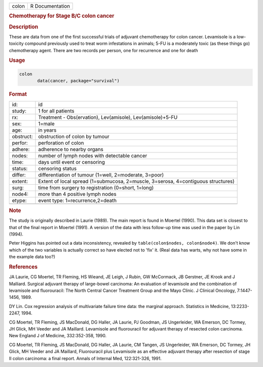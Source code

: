 .. container::

   ===== ===============
   colon R Documentation
   ===== ===============

   .. rubric:: Chemotherapy for Stage B/C colon cancer
      :name: colon

   .. rubric:: Description
      :name: description

   These are data from one of the first successful trials of adjuvant
   chemotherapy for colon cancer. Levamisole is a low-toxicity compound
   previously used to treat worm infestations in animals; 5-FU is a
   moderately toxic (as these things go) chemotherapy agent. There are
   two records per person, one for recurrence and one for death

   .. rubric:: Usage
      :name: usage

   .. code:: R

      colon
             data(cancer, package="survival")

   .. rubric:: Format
      :name: format

   +-----------+---------------------------------------------------------+
   | id:       | id                                                      |
   +-----------+---------------------------------------------------------+
   | study:    | 1 for all patients                                      |
   +-----------+---------------------------------------------------------+
   | rx:       | Treatment - Obs(ervation), Lev(amisole),                |
   |           | Lev(amisole)+5-FU                                       |
   +-----------+---------------------------------------------------------+
   | sex:      | 1=male                                                  |
   +-----------+---------------------------------------------------------+
   | age:      | in years                                                |
   +-----------+---------------------------------------------------------+
   | obstruct: | obstruction of colon by tumour                          |
   +-----------+---------------------------------------------------------+
   | perfor:   | perforation of colon                                    |
   +-----------+---------------------------------------------------------+
   | adhere:   | adherence to nearby organs                              |
   +-----------+---------------------------------------------------------+
   | nodes:    | number of lymph nodes with detectable cancer            |
   +-----------+---------------------------------------------------------+
   | time:     | days until event or censoring                           |
   +-----------+---------------------------------------------------------+
   | status:   | censoring status                                        |
   +-----------+---------------------------------------------------------+
   | differ:   | differentiation of tumour (1=well, 2=moderate, 3=poor)  |
   +-----------+---------------------------------------------------------+
   | extent:   | Extent of local spread (1=submucosa, 2=muscle,          |
   |           | 3=serosa, 4=contiguous structures)                      |
   +-----------+---------------------------------------------------------+
   | surg:     | time from surgery to registration (0=short, 1=long)     |
   +-----------+---------------------------------------------------------+
   | node4:    | more than 4 positive lymph nodes                        |
   +-----------+---------------------------------------------------------+
   | etype:    | event type: 1=recurrence,2=death                        |
   +-----------+---------------------------------------------------------+
   |           |                                                         |
   +-----------+---------------------------------------------------------+

   .. rubric:: Note
      :name: note

   The study is originally described in Laurie (1989). The main report
   is found in Moertel (1990). This data set is closest to that of the
   final report in Moertel (1991). A version of the data with less
   follow-up time was used in the paper by Lin (1994).

   Peter Higgins has pointed out a data inconsistency, revealed by
   ``table(colon$nodes, colon$node4)``. We don't know which of the two
   variables is actually correct so have elected not to 'fix' it. (Real
   data has warts, why not have some in the example data too?)

   .. rubric:: References
      :name: references

   JA Laurie, CG Moertel, TR Fleming, HS Wieand, JE Leigh, J Rubin, GW
   McCormack, JB Gerstner, JE Krook and J Malliard. Surgical adjuvant
   therapy of large-bowel carcinoma: An evaluation of levamisole and the
   combination of levamisole and fluorouracil: The North Central Cancer
   Treatment Group and the Mayo Clinic. J Clinical Oncology,
   7:1447-1456, 1989.

   DY Lin. Cox regression analysis of multivariate failure time data:
   the marginal approach. Statistics in Medicine, 13:2233-2247, 1994.

   CG Moertel, TR Fleming, JS MacDonald, DG Haller, JA Laurie, PJ
   Goodman, JS Ungerleider, WA Emerson, DC Tormey, JH Glick, MH Veeder
   and JA Maillard. Levamisole and fluorouracil for adjuvant therapy of
   resected colon carcinoma. New England J of Medicine, 332:352-358,
   1990.

   CG Moertel, TR Fleming, JS MacDonald, DG Haller, JA Laurie, CM
   Tangen, JS Ungerleider, WA Emerson, DC Tormey, JH Glick, MH Veeder
   and JA Maillard, Fluorouracil plus Levamisole as an effective
   adjuvant therapy after resection of stage II colon carcinoma: a final
   report. Annals of Internal Med, 122:321-326, 1991.
